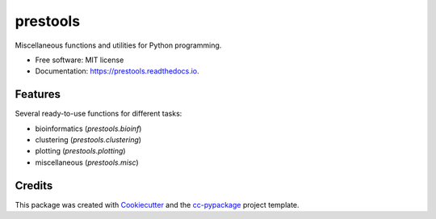 =========
prestools
=========


.. image:: https://img.shields.io/pypi/v/prestools.svg
        :target: https://pypi.python.org/pypi/prestools

.. image:: https://img.shields.io/travis/robertopreste/prestools.svg
        :target: https://travis-ci.com/robertopreste/prestools

.. image:: https://readthedocs.org/projects/prestools/badge/?version=latest
        :target: https://prestools.readthedocs.io/en/latest/?badge=latest
        :alt: Documentation Status


.. image:: https://pyup.io/repos/github/robertopreste/prestools/shield.svg
     :target: https://pyup.io/repos/github/robertopreste/prestools/
     :alt: Updates



Miscellaneous functions and utilities for Python programming. 


* Free software: MIT license
* Documentation: https://prestools.readthedocs.io.


Features
--------

Several ready-to-use functions for different tasks:

* bioinformatics (`prestools.bioinf`)
* clustering (`prestools.clustering`)
* plotting (`prestools.plotting`)
* miscellaneous (`prestools.misc`)

Credits
-------

This package was created with Cookiecutter_ and the `cc-pypackage`_ project template.

.. _Cookiecutter: https://github.com/audreyr/cookiecutter
.. _`cc-pypackage`: https://github.com/robertopreste/cc-pypackage
